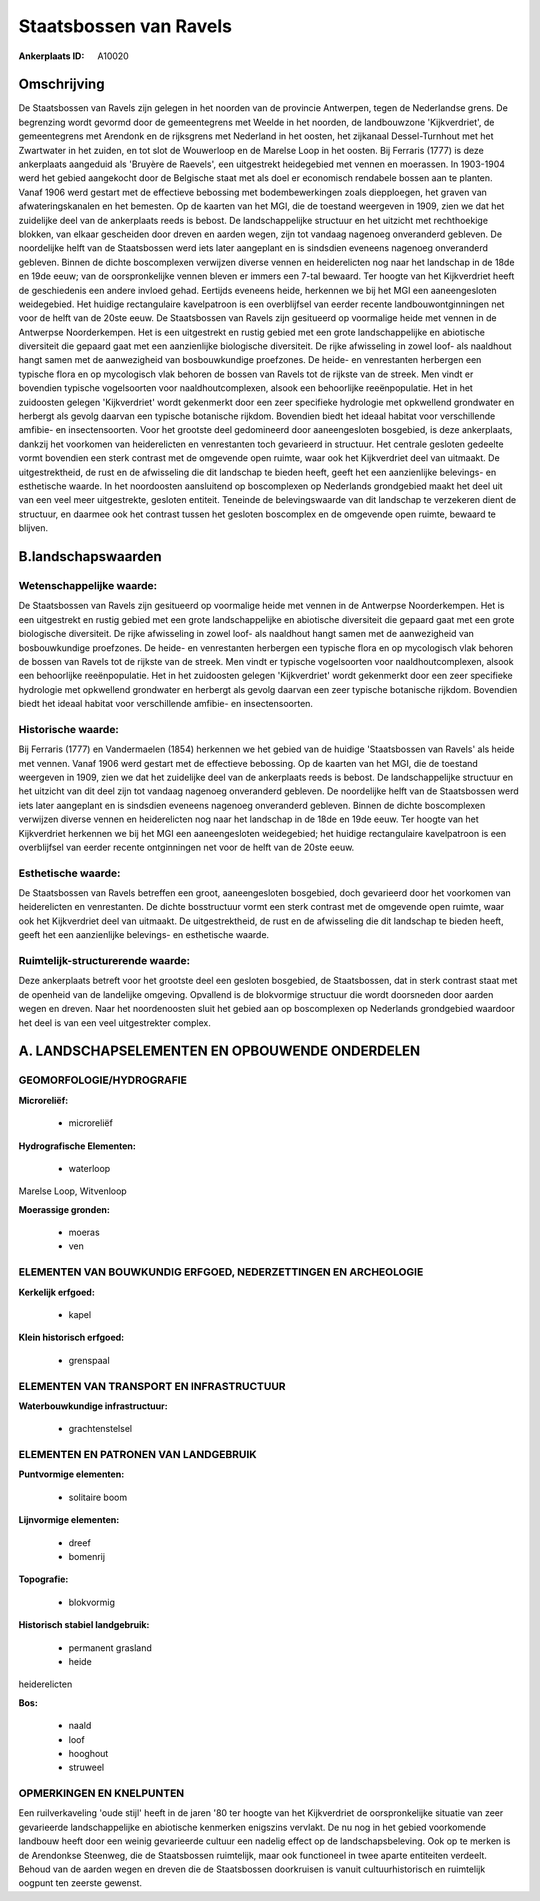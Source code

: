 Staatsbossen van Ravels
=======================

:Ankerplaats ID: A10020




Omschrijving
------------

De Staatsbossen van Ravels zijn gelegen in het noorden van de
provincie Antwerpen, tegen de Nederlandse grens. De begrenzing wordt
gevormd door de gemeentegrens met Weelde in het noorden, de landbouwzone
'Kijkverdriet', de gemeentegrens met Arendonk en de rijksgrens met
Nederland in het oosten, het zijkanaal Dessel-Turnhout met het
Zwartwater in het zuiden, en tot slot de Wouwerloop en de Marelse Loop
in het oosten. Bij Ferraris (1777) is deze ankerplaats aangeduid als
'Bruyère de Raevels', een uitgestrekt heidegebied met vennen en
moerassen. In 1903-1904 werd het gebied aangekocht door de Belgische
staat met als doel er economisch rendabele bossen aan te planten. Vanaf
1906 werd gestart met de effectieve bebossing met bodembewerkingen zoals
diepploegen, het graven van afwateringskanalen en het bemesten. Op de
kaarten van het MGI, die de toestand weergeven in 1909, zien we dat het
zuidelijke deel van de ankerplaats reeds is bebost. De landschappelijke
structuur en het uitzicht met rechthoekige blokken, van elkaar
gescheiden door dreven en aarden wegen, zijn tot vandaag nagenoeg
onveranderd gebleven. De noordelijke helft van de Staatsbossen werd iets
later aangeplant en is sindsdien eveneens nagenoeg onveranderd gebleven.
Binnen de dichte boscomplexen verwijzen diverse vennen en heiderelicten
nog naar het landschap in de 18de en 19de eeuw; van de oorspronkelijke
vennen bleven er immers een 7-tal bewaard. Ter hoogte van het
Kijkverdriet heeft de geschiedenis een andere invloed gehad. Eertijds
eveneens heide, herkennen we bij het MGI een aaneengesloten weidegebied.
Het huidige rectangulaire kavelpatroon is een overblijfsel van eerder
recente landbouwontginningen net voor de helft van de 20ste eeuw. De
Staatsbossen van Ravels zijn gesitueerd op voormalige heide met vennen
in de Antwerpse Noorderkempen. Het is een uitgestrekt en rustig gebied
met een grote landschappelijke en abiotische diversiteit die gepaard
gaat met een aanzienlijke biologische diversiteit. De rijke afwisseling
in zowel loof- als naaldhout hangt samen met de aanwezigheid van
bosbouwkundige proefzones. De heide- en venrestanten herbergen een
typische flora en op mycologisch vlak behoren de bossen van Ravels tot
de rijkste van de streek. Men vindt er bovendien typische vogelsoorten
voor naaldhoutcomplexen, alsook een behoorlijke reeënpopulatie. Het in
het zuidoosten gelegen 'Kijkverdriet' wordt gekenmerkt door een zeer
specifieke hydrologie met opkwellend grondwater en herbergt als gevolg
daarvan een typische botanische rijkdom. Bovendien biedt het ideaal
habitat voor verschillende amfibie- en insectensoorten. Voor het
grootste deel gedomineerd door aaneengesloten bosgebied, is deze
ankerplaats, dankzij het voorkomen van heiderelicten en venrestanten
toch gevarieerd in structuur. Het centrale gesloten gedeelte vormt
bovendien een sterk contrast met de omgevende open ruimte, waar ook het
Kijkverdriet deel van uitmaakt. De uitgestrektheid, de rust en de
afwisseling die dit landschap te bieden heeft, geeft het een
aanzienlijke belevings- en esthetische waarde. In het noordoosten
aansluitend op boscomplexen op Nederlands grondgebied maakt het deel uit
van een veel meer uitgestrekte, gesloten entiteit. Teneinde de
belevingswaarde van dit landschap te verzekeren dient de structuur, en
daarmee ook het contrast tussen het gesloten boscomplex en de omgevende
open ruimte, bewaard te blijven.



B.landschapswaarden
-------------------


Wetenschappelijke waarde:
~~~~~~~~~~~~~~~~~~~~~~~~~

De Staatsbossen van Ravels zijn gesitueerd op voormalige heide met
vennen in de Antwerpse Noorderkempen. Het is een uitgestrekt en rustig
gebied met een grote landschappelijke en abiotische diversiteit die
gepaard gaat met een grote biologische diversiteit. De rijke afwisseling
in zowel loof- als naaldhout hangt samen met de aanwezigheid van
bosbouwkundige proefzones. De heide- en venrestanten herbergen een
typische flora en op mycologisch vlak behoren de bossen van Ravels tot
de rijkste van de streek. Men vindt er typische vogelsoorten voor
naaldhoutcomplexen, alsook een behoorlijke reeënpopulatie. Het in het
zuidoosten gelegen 'Kijkverdriet' wordt gekenmerkt door een zeer
specifieke hydrologie met opkwellend grondwater en herbergt als gevolg
daarvan een zeer typische botanische rijkdom. Bovendien biedt het ideaal
habitat voor verschillende amfibie- en insectensoorten.

Historische waarde:
~~~~~~~~~~~~~~~~~~~


Bij Ferraris (1777) en Vandermaelen (1854) herkennen we het gebied
van de huidige 'Staatsbossen van Ravels' als heide met vennen. Vanaf
1906 werd gestart met de effectieve bebossing. Op de kaarten van het
MGI, die de toestand weergeven in 1909, zien we dat het zuidelijke deel
van de ankerplaats reeds is bebost. De landschappelijke structuur en het
uitzicht van dit deel zijn tot vandaag nagenoeg onveranderd gebleven. De
noordelijke helft van de Staatsbossen werd iets later aangeplant en is
sindsdien eveneens nagenoeg onveranderd gebleven. Binnen de dichte
boscomplexen verwijzen diverse vennen en heiderelicten nog naar het
landschap in de 18de en 19de eeuw. Ter hoogte van het Kijkverdriet
herkennen we bij het MGI een aaneengesloten weidegebied; het huidige
rectangulaire kavelpatroon is een overblijfsel van eerder recente
ontginningen net voor de helft van de 20ste eeuw.

Esthetische waarde:
~~~~~~~~~~~~~~~~~~~

De Staatsbossen van Ravels betreffen een groot,
aaneengesloten bosgebied, doch gevarieerd door het voorkomen van
heiderelicten en venrestanten. De dichte bosstructuur vormt een sterk
contrast met de omgevende open ruimte, waar ook het Kijkverdriet deel
van uitmaakt. De uitgestrektheid, de rust en de afwisseling die dit
landschap te bieden heeft, geeft het een aanzienlijke belevings- en
esthetische waarde.


Ruimtelijk-structurerende waarde:
~~~~~~~~~~~~~~~~~~~~~~~~~~~~~~~~~

Deze ankerplaats betreft voor het grootste deel een gesloten
bosgebied, de Staatsbossen, dat in sterk contrast staat met de openheid
van de landelijke omgeving. Opvallend is de blokvormige structuur die
wordt doorsneden door aarden wegen en dreven. Naar het noordenoosten
sluit het gebied aan op boscomplexen op Nederlands grondgebied waardoor
het deel is van een veel uitgestrekter complex.



A. LANDSCHAPSELEMENTEN EN OPBOUWENDE ONDERDELEN
-----------------------------------------------



GEOMORFOLOGIE/HYDROGRAFIE
~~~~~~~~~~~~~~~~~~~~~~~~~

**Microreliëf:**

 * microreliëf


**Hydrografische Elementen:**

 * waterloop


Marelse Loop, Witvenloop

**Moerassige gronden:**

 * moeras
 * ven



ELEMENTEN VAN BOUWKUNDIG ERFGOED, NEDERZETTINGEN EN ARCHEOLOGIE
~~~~~~~~~~~~~~~~~~~~~~~~~~~~~~~~~~~~~~~~~~~~~~~~~~~~~~~~~~~~~~~

**Kerkelijk erfgoed:**

 * kapel


**Klein historisch erfgoed:**

 * grenspaal



ELEMENTEN VAN TRANSPORT EN INFRASTRUCTUUR
~~~~~~~~~~~~~~~~~~~~~~~~~~~~~~~~~~~~~~~~~

**Waterbouwkundige infrastructuur:**

 * grachtenstelsel



ELEMENTEN EN PATRONEN VAN LANDGEBRUIK
~~~~~~~~~~~~~~~~~~~~~~~~~~~~~~~~~~~~~

**Puntvormige elementen:**

 * solitaire boom


**Lijnvormige elementen:**

 * dreef
 * bomenrij

**Topografie:**

 * blokvormig


**Historisch stabiel landgebruik:**

 * permanent grasland
 * heide


heiderelicten

**Bos:**

 * naald
 * loof
 * hooghout
 * struweel



OPMERKINGEN EN KNELPUNTEN
~~~~~~~~~~~~~~~~~~~~~~~~~

Een ruilverkaveling 'oude stijl' heeft in de jaren '80 ter hoogte van
het Kijkverdriet de oorspronkelijke situatie van zeer gevarieerde
landschappelijke en abiotische kenmerken enigszins vervlakt. De nu nog
in het gebied voorkomende landbouw heeft door een weinig gevarieerde
cultuur een nadelig effect op de landschapsbeleving. Ook op te merken is
de Arendonkse Steenweg, die de Staatsbossen ruimtelijk, maar ook
functioneel in twee aparte entiteiten verdeelt. Behoud van de aarden
wegen en dreven die de Staatsbossen doorkruisen is vanuit
cultuurhistorisch en ruimtelijk oogpunt ten zeerste gewenst.

